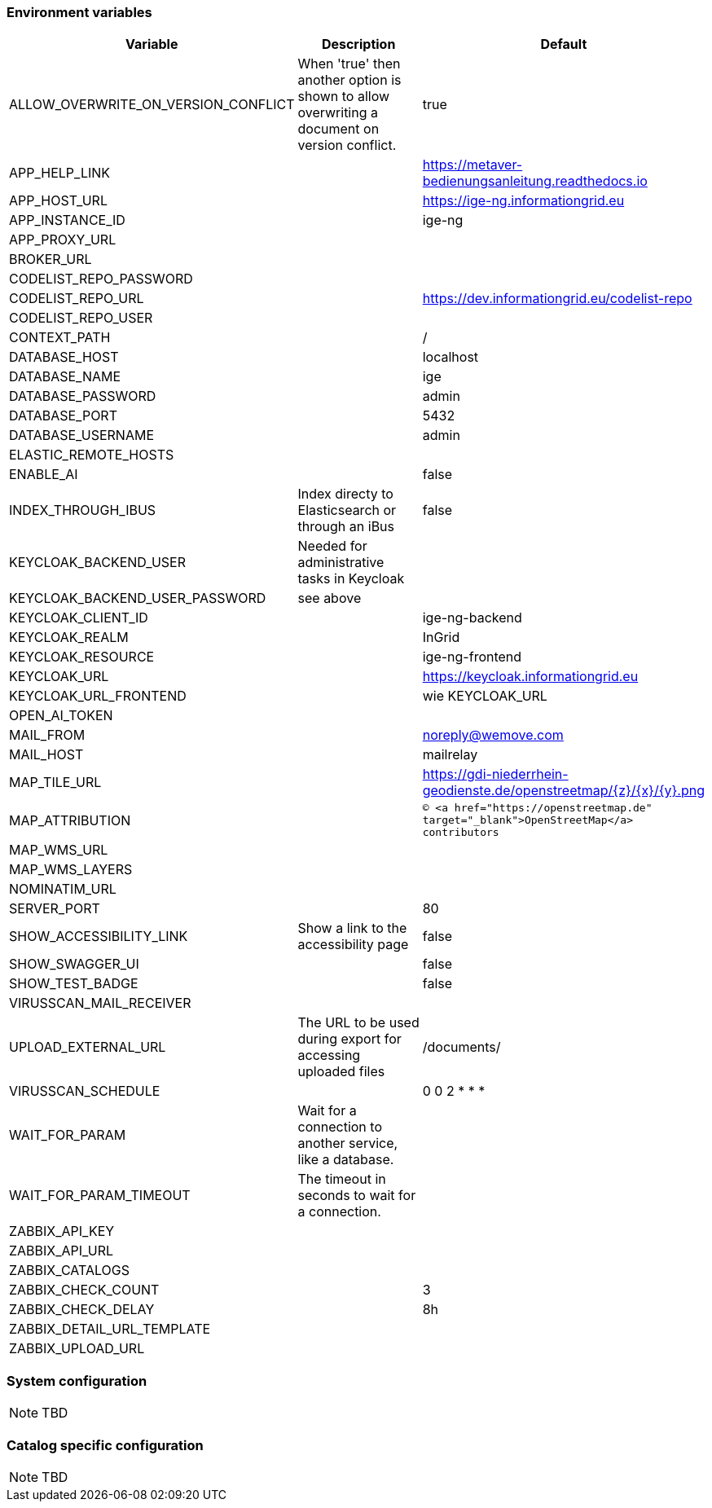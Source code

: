 === Environment variables

|===
|Variable |Description |Default

|ALLOW_OVERWRITE_ON_VERSION_CONFLICT
|When 'true' then another option is shown to allow overwriting a document on version conflict.
|true

|APP_HELP_LINK
|
|https://metaver-bedienungsanleitung.readthedocs.io

|APP_HOST_URL
|
|https://ige-ng.informationgrid.eu

|APP_INSTANCE_ID
|
|ige-ng

|APP_PROXY_URL
|
|

|BROKER_URL
|
|

|CODELIST_REPO_PASSWORD
|
|

|CODELIST_REPO_URL
|
|https://dev.informationgrid.eu/codelist-repo

|CODELIST_REPO_USER
|
|

|CONTEXT_PATH
|
|/

|DATABASE_HOST
|
|localhost

|DATABASE_NAME
|
|ige

|DATABASE_PASSWORD
|
|admin

|DATABASE_PORT
|
|5432

|DATABASE_USERNAME
|
|admin

|ELASTIC_REMOTE_HOSTS
|
|

|ENABLE_AI
|
|false

|INDEX_THROUGH_IBUS
|Index directy to Elasticsearch or through an iBus 
|false

|KEYCLOAK_BACKEND_USER
|Needed for administrative tasks in Keycloak
|

|KEYCLOAK_BACKEND_USER_PASSWORD
|see above
|

|KEYCLOAK_CLIENT_ID
|
|ige-ng-backend

|KEYCLOAK_REALM
|
|InGrid

|KEYCLOAK_RESOURCE
|
|ige-ng-frontend

|KEYCLOAK_URL
|
|https://keycloak.informationgrid.eu

|KEYCLOAK_URL_FRONTEND
|
|wie KEYCLOAK_URL

|OPEN_AI_TOKEN
|
|

|MAIL_FROM
|
|noreply@wemove.com

|MAIL_HOST
|
|mailrelay

|MAP_TILE_URL
|
|https://gdi-niederrhein-geodienste.de/openstreetmap/{z}/{x}/{y}.png

|MAP_ATTRIBUTION
|
|`&copy; <a href="https://openstreetmap.de" target="_blank">OpenStreetMap</a> contributors`

|MAP_WMS_URL
|
|

|MAP_WMS_LAYERS
|
|

|NOMINATIM_URL
|
|

|SERVER_PORT
|
|80

|SHOW_ACCESSIBILITY_LINK
|Show a link to the accessibility page
|false

|SHOW_SWAGGER_UI
|
|false

|SHOW_TEST_BADGE
|
|false

|VIRUSSCAN_MAIL_RECEIVER
|
|

|UPLOAD_EXTERNAL_URL
|The URL to be used during export for accessing uploaded files
|/documents/

|VIRUSSCAN_SCHEDULE
|
|0 0 2 * * *

|WAIT_FOR_PARAM
|Wait for a connection to another service, like a database.
|

|WAIT_FOR_PARAM_TIMEOUT
|The timeout in seconds to wait for a connection.
|

|ZABBIX_API_KEY
|
|

|ZABBIX_API_URL
|
|

|ZABBIX_CATALOGS
|
|

|ZABBIX_CHECK_COUNT
|
|3

|ZABBIX_CHECK_DELAY
|
|8h

|ZABBIX_DETAIL_URL_TEMPLATE
|
|

|ZABBIX_UPLOAD_URL
|
|

|===

=== System configuration

NOTE: TBD

=== Catalog specific configuration

NOTE: TBD